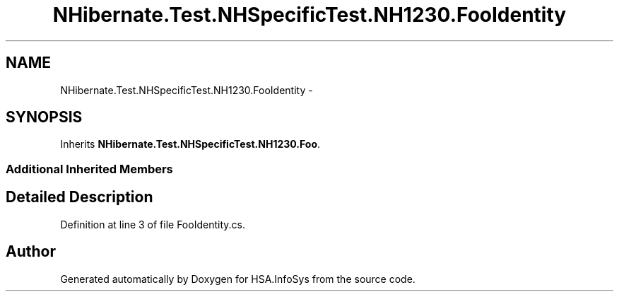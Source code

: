 .TH "NHibernate.Test.NHSpecificTest.NH1230.FooIdentity" 3 "Fri Jul 5 2013" "Version 1.0" "HSA.InfoSys" \" -*- nroff -*-
.ad l
.nh
.SH NAME
NHibernate.Test.NHSpecificTest.NH1230.FooIdentity \- 
.SH SYNOPSIS
.br
.PP
.PP
Inherits \fBNHibernate\&.Test\&.NHSpecificTest\&.NH1230\&.Foo\fP\&.
.SS "Additional Inherited Members"
.SH "Detailed Description"
.PP 
Definition at line 3 of file FooIdentity\&.cs\&.

.SH "Author"
.PP 
Generated automatically by Doxygen for HSA\&.InfoSys from the source code\&.
